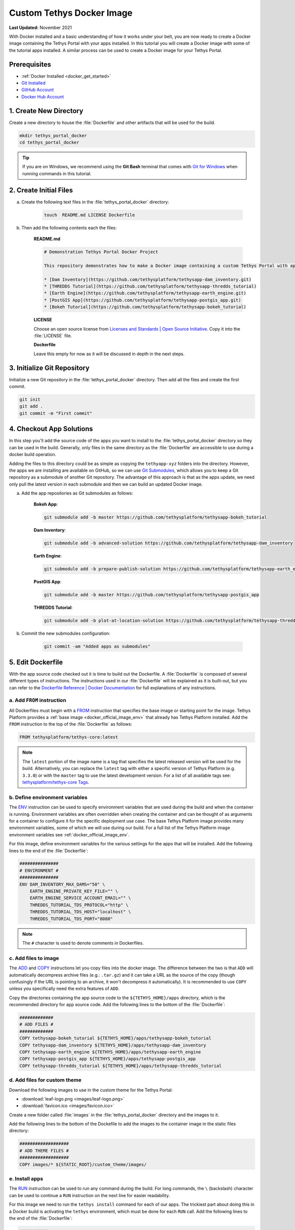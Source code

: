 .. _docker_custom_image:

**************************
Custom Tethys Docker Image
**************************

**Last Updated:** November 2021

With Docker installed and a basic understanding of how it works under your belt, you are now ready to create a Docker image containing the Tethys Portal with your apps installed. In this tutorial you will create a Docker image with some of the tutorial apps installed. A similar process can be used to create a Docker image for your Tethys Portal.

Prerequisites
=============

* :ref:`Docker Installed <docker_get_started>`
* `Git Installed <https://git-scm.com/downloads>`_
* `GitHub Account <https://github.com/signup>`_
* `Docker Hub Account <https://hub.docker.com/signup>`_

1. Create New Directory
=======================

Create a new directory to house the :file:`Dockerfile` and other artifacts that will be used for the build.

.. code-block::

    mkdir tethys_portal_docker
    cd tethys_portal_docker

.. tip::

    If you are on Windows, we recommend using the **Git Bash** terminal that comes with `Git for Windows <https://git-scm.com/download/win>`_ when running commands in this tutorial.

2. Create Initial Files
=======================

a. Create the following text files in the :file:`tethys_portal_docker` directory:

    .. code-block::

        touch  README.md LICENSE Dockerfile

b. Then add the following contents each the files:

    **README.md**

    .. code-block:: markdown

        # Demonstration Tethys Portal Docker Project

        This repository demonstrates how to make a Docker image containing a custom Tethys Portal with apps installed. The apps installed are the solutions to several of the Tethys Platform tutorials and include:

        * [Dam Inventory](https://github.com/tethysplatform/tethysapp-dam_inventory.git)
        * [THREDDS Tutorial](https://github.com/tethysplatform/tethysapp-thredds_tutorial)
        * [Earth Engine](https://github.com/tethysplatform/tethysapp-earth_engine.git)
        * [PostGIS App](https://github.com/tethysplatform/tethysapp-postgis_app.git)
        * [Bokeh Tutorial](https://github.com/tethysplatform/tethysapp-bokeh_tutorial)

    **LICENSE**

    Choose an open source license from `Licenses and Standards | Open Source Initiative <https://opensource.org/licenses>`_. Copy it into the :file:`LICENSE` file.

    **Dockerfile**

    Leave this empty for now as it will be discussed in depth in the next steps.

3. Initialize Git Repository
============================

Initialize a new Git repository in the :file:`tethys_portal_docker` directory. Then add all the files and create the first commit.

.. code-block::

    git init
    git add .
    git commit -m "First commit"


4. Checkout App Solutions
=========================

In this step you'll add the source code of the apps you want to install to the :file:`tethys_portal_docker` directory so they can be used in the build. Generally, only files in the same directory as the :file:`Dockerfile` are accessible to use during a docker build operation.

Adding the files to this directory could be as simple as copying the ``tethyapp-xyz`` folders into the directory. However, the apps we are installing are available on GitHub, so we can use `Git Submodules <https://git-scm.com/book/en/v2/Git-Tools-Submodules>`_, which allows you to keep a Git repository as a submodule of another Git repository. The advantage of this approach is that as the apps update, we need only pull the latest version in each submodule and then we can build an updated Docker image.

a. Add the app repositories as Git submodules as follows:

    **Bokeh App**:

    .. code-block::

        git submodule add -b master https://github.com/tethysplatform/tethysapp-bokeh_tutorial

    **Dam Inventory**:

    .. code-block::

        git submodule add -b advanced-solution https://github.com/tethysplatform/tethysapp-dam_inventory

    **Earth Engine**:

    .. code-block::

        git submodule add -b prepare-publish-solution https://github.com/tethysplatform/tethysapp-earth_engine

    **PostGIS App**:

    .. code-block::

        git submodule add -b master https://github.com/tethysplatform/tethysapp-postgis_app

    **THREDDS Tutorial**:

    .. code-block::

        git submodule add -b plot-at-location-solution https://github.com/tethysplatform/tethysapp-thredds_tutorial

b. Commit the new submodules configuration:

    .. code-block::

        git commit -am "Added apps as submodules"

5. Edit Dockerfile
==================

With the app source code checked out it is time to build out the Dockerfile. A :file:`Dockerfile` is composed of several different types of instructions. The instructions used in our :file:`Dockerfile` will be explained as it is built-out, but you can refer to the `Dockerfile Reference | Docker Documentation <https://docs.docker.com/engine/reference/builder/>`_ for full explanations of any instructions.

a. Add ``FROM`` instruction
---------------------------

All Dockerfiles must begin with a `FROM <https://docs.docker.com/engine/reference/builder/#from>`_ instruction that specifies the base image or starting point for the image. Tethys Platform provides a :ref:`base image <docker_official_image_env>` that already has Tethys Platform installed. Add the ``FROM`` instruction to the top of the :file:`Dockerfile` as follows:

.. code-block::

    FROM tethysplatform/tethys-core:latest

.. note::

    The ``latest`` portion of the image name is a tag that specifies the latest released version will be used for the build. Alternatively, you can replace the ``latest`` tag with either a specific version of Tethys Platform (e.g. ``3.3.0``) or with the ``master`` tag to use the latest development version. For a list of all available tags see: `tethysplatform/tethys-core Tags <https://hub.docker.com/r/tethysplatform/tethys-core/tags>`_.


b. Define environment variables
-------------------------------

The `ENV <https://docs.docker.com/engine/reference/builder/#env>`_ instruction can be used to specify environment variables that are used during the build and when the container is running. Environment variables are often overridden when creating the container and can be thought of as arguments for a container to configure it for the specific deployment use case. The base Tethys Platform image provides many environment variables, some of which we will use during our build. For a full list of the Tethys Platform image environment variables see :ref:`docker_official_image_env`.

For this image, define environment variables for the various settings for the apps that will be installed. Add the following lines to the end of the :file:`Dockerfile`:

.. code-block::

    ###############
    # ENVIRONMENT #
    ###############
    ENV DAM_INVENTORY_MAX_DAMS="50" \
        EARTH_ENGINE_PRIVATE_KEY_FILE="" \
        EARTH_ENGINE_SERVICE_ACCOUNT_EMAIL="" \
        THREDDS_TUTORIAL_TDS_PROTOCOL="http" \
        THREDDS_TUTORIAL_TDS_HOST="localhost" \
        THREDDS_TUTORIAL_TDS_PORT="8080"

.. note::

    The ``#`` character is used to denote comments in Dockerfiles.

c. Add files to image
---------------------

The `ADD <https://docs.docker.com/engine/reference/builder/#add>`_ and `COPY <https://docs.docker.com/engine/reference/builder/#copy>`_ instructions let you copy files into the docker image. The difference between the two is that ``ADD`` will automatically decompress archive files (e.g.: ``.tar.gz``) and it can take a URL as the source of the copy (though confusingly if the URL is pointing to an archive, it won't decompress it automatically). It is recommended to use ``COPY`` unless you specifically need the extra features of ``ADD``.

Copy the directories containing the app source code to the ``${TETHYS_HOME}/apps`` directory, which is the recommended directory for app source code. Add the following lines to the bottom of the :file:`Dockerfile`:

.. code-block::

    #############
    # ADD FILES #
    #############
    COPY tethysapp-bokeh_tutorial ${TETHYS_HOME}/apps/tethysapp-bokeh_tutorial
    COPY tethysapp-dam_inventory ${TETHYS_HOME}/apps/tethysapp-dam_inventory
    COPY tethysapp-earth_engine ${TETHYS_HOME}/apps/tethysapp-earth_engine
    COPY tethysapp-postgis_app ${TETHYS_HOME}/apps/tethysapp-postgis_app
    COPY tethysapp-thredds_tutorial ${TETHYS_HOME}/apps/tethysapp-thredds_tutorial

d. Add files for custom theme
-----------------------------

Download the following images to use in the custom theme for the Tethys Portal:

* :download:`leaf-logo.png <images/leaf-logo.png>`
* :download:`favicon.ico <images/favicon.ico>`

Create a new folder called :file:`images` in the :file:`tethys_portal_docker` directory and the images to it.

Add the following lines to the bottom of the Dockefile to add the images to the container image in the static files directory:

.. code-block::

    ###################
    # ADD THEME FILES #
    ###################
    COPY images/* ${STATIC_ROOT}/custom_theme/images/

e. Install apps
---------------

The `RUN <https://docs.docker.com/engine/reference/builder/#run>`_ instruction can be used to run any command during the build. For long commands, the ``\`` (backslash) character can be used to continue a ``RUN`` instruction on the next line for easier readability.

For this image we need to run the ``tethys install`` command for each of our apps. The trickiest part about doing this in a Docker build is activating the ``tethys`` environment, which must be done for each ``RUN`` call. Add the following lines to the end of the :file:`Dockerfile`:

.. code-block::

    ###########
    # INSTALL #
    ###########
    # Bokeh App
    RUN /bin/bash -c "cd ${TETHYS_HOME}/apps/tethysapp-bokeh_tutorial && \
        . ${CONDA_HOME}/bin/activate tethys && \
        tethys install --no-db-sync"
    # Dam Inventory
    RUN /bin/bash -c "cd ${TETHYS_HOME}/apps/tethysapp-dam_inventory && \
        . ${CONDA_HOME}/bin/activate tethys && \
        tethys install --no-db-sync"
    # Earth Engine
    RUN /bin/bash -c "cd ${TETHYS_HOME}/apps/tethysapp-earth_engine && \
        . ${CONDA_HOME}/bin/activate tethys && \
        tethys install --no-db-sync"
    # PostGIS App
    RUN /bin/bash -c "cd ${TETHYS_HOME}/apps/tethysapp-postgis_app && \
        . ${CONDA_HOME}/bin/activate tethys && \
        tethys install --no-db-sync"
    # THREDDS Tutorial
    RUN /bin/bash -c "cd ${TETHYS_HOME}/apps/tethysapp-thredds_tutorial && \
        . ${CONDA_HOME}/bin/activate tethys && \
        tethys install --no-db-sync"

.. note::

    The ``--no-db-sync`` option should be used when running ``tethys install`` in a Dockerfiles. This is because there will not be (and should not be) a database for Tethys to sync to during a Docker build. Any database initialization steps need to occur when the container starts (run time), not when the image is built (build time).

.. note::

    Remember that commands are run by ``sh`` by default. When running ``tethys`` commands in a ``RUN`` instruction you should use ``bash`` to execute the ``activate`` and ``tethys`` commands as illustrated above. This pattern is summarized as follows:

    .. code-block::

        /bin/bash -c . "${CONDA_HOME}/bin/activate tethys && tethys <command>"

    The ``-c`` option to the ``bash`` command allows you to specify a command to run. Place the command in quotes as shown above. The ``&&`` operator is used to join commands on one line. If the first command fails, the second will not be executed. Alternatively, you may use ``;`` operator to join commands and all of the commands will be executed regardless of the outcome of the previous commands.


f. Expose port 80 (optional)
----------------------------

The `EXPOSE <https://docs.docker.com/engine/reference/builder/#expose>`_ instruction is used to tell Docker which ports the application running inside the container listens on. In the :ref:`Tethys Platform Docker image <docker_official_image_env>`, Tethys Portal has been configured to run on port 80, which is the standard HTTP port. Add the following lines to the bottom of the :file:`Dockerfile` to inform Docker of this fact:

.. code-block::

    #########
    # PORTS #
    #########
    EXPOSE 80

.. note::

    This step is optional, because port 80 is already exposed by the :ref:`Tethys Platform Docker image <docker_official_image_env>`. However, having it in your :file:`Dockerfile` is a good reminder.

g. Set default command (optional)
---------------------------------

The `CMD <https://docs.docker.com/engine/reference/builder/#cmd>`_ instruction is used to specify the default command that is executed when the container starts. The :ref:`Tethys Platform Docker image <docker_official_image_env>` provides a :ref:`run.sh <docker_official_run_script>` script that performs the tasks that need to happen when the container starts, including starting the servers that run Tethys Portal.

The `WORKDIR <https://docs.docker.com/engine/reference/builder/#workdir>`_ instruction is used to specify the working directory for the ``CMD``, ``RUN``, ``COPY``, and ``ADD`` instructions. You are welcome to use ``WORKDIR`` multiple times throughout the :file:`Dockerfile` to simplify any custom ``RUN`` instructions you may need. However, we recommend setting it to ``${TETHYS_HOME}`` before the ``CMD`` instruction, as the base image assumes this is the case.

Add the following lines to the bottom of the :file:`Dockerfile`:

.. code-block::

    #######
    # RUN #
    #######
    WORKDIR ${TETHYS_HOME}
    CMD bash run.sh

.. note::

    This step is optional, because the ``CMD`` instruction is already set by the :ref:`Tethys Platform Docker image <docker_official_image_env>` as shown above. However, having it in your Dockerfile is a good reminder of the default behavior. You may also use ``CMD`` in your :file:`Dockerfile` to override the default behavior by providing a custom script or command. If you do so, place your custom script in ``${TETHYS_HOME}`` and be sure to call the :file:`run.sh` at the end of your custom script to make sure Tethys Platform starts up appropriately. To learn more about the :file:`run.sh` see: :ref:`docker_official_run_script`.

6. Create Salt Script(s)
========================

The Tethys Platform Docker uses `Salt States <https://docs.saltproject.io/en/getstarted/fundamentals/states.html>`_, one component of `Salt Stack <https://docs.saltproject.io/en/latest/topics/index.html>`_, to perform runtime initialization of Tethys and apps. Salt States are YAML files that specify the various commands to run when Tethys starts up. It is best understood through examples. For this Docker image, we'll create three Salt State files that will perform the following tasks:

1. Create the Tethys Services our apps need (e.g.: THREDDS, PostGIS)
2. Configure the app settings for each app
3. Apply a custom theme to the Tethys Portal

a. Create directory for Salt State files
----------------------------------------

Create a new directory in :file:`tethys_portal_docker` called :file:`salt` to container the Salt State files:

.. code-block::

    mkdir salt

b. Create empty Salt State files
--------------------------------

Create the following empty Salt State files in the :file:`tethys_portal_docker/salt`

.. code-block::

    cd salt
    touch tethys_services.sls init_apps.sls portal_theme.sls top.sls
    cd ..

c. Set up Tethys Services - tethys_services.sls
-----------------------------------------------

The :file:`tethys_services.sls` Salt State file will contain the steps needed to create the Tethys Services the installed apps require. Tethys Services are objects that define connections to external services for use by Tethys apps. Examples of Tethys Services commonly used by apps include PostGIS databases, THREDDS Data Servers, and GeoServers. Tethys Services are usually created in the admin pages of Tethys Portal, but they can also be created programmatically using the ``tethys services`` command.

Two of the apps that are installed requires a PostGIS database (Dam Inventory and PostGIS App) and one of the apps requires a THREDDS Data Server (THREDDS Tutorial). PostGIS database services can host many databases, so the two apps that require a PostGIS database can share the same service. In fact, they can share the database service that Tethys Portal will use for its primary database.

**Using Env Variables in Salt State Files**

The first step to defining the Tethys Services will be to import the environment variables that contain the connection information for the services. In the case of the PostGIS database service, we'll use the environment variables that contain the database connection information for the Tethys Portal that are already defined by the base Tethys Platform image: ``TETHYS_DB_HOST``, ``TETHYS_DB_PORT``, ``TETHYS_DB_SUPERUSER``, ``TETHYS_DB_SUPERUSER_PASS``. For the THREDDS service, we'll use the app-specific environment variables we defined in the custom Dockerfile: ``THREDDS_TUTORIAL_TDS_PROTOCOL``, ``THREDDS_TUTORIAL_TDS_HOST``, and ``THREDDS_TUTORIAL_TDS_PORT``.

Open the new :file:`tethys_services.sls` file and add the following lines to import the needed environment variables:

.. code-block::

    {% set CONDA_HOME = salt['environ.get']('CONDA_HOME') %}
    {% set TETHYS_PERSIST = salt['environ.get']('TETHYS_PERSIST') %}
    {% set TETHYS_DB_HOST = salt['environ.get']('TETHYS_DB_HOST') %}
    {% set TETHYS_DB_PORT = salt['environ.get']('TETHYS_DB_PORT') %}
    {% set TETHYS_DB_SUPERUSER = salt['environ.get']('TETHYS_DB_SUPERUSER') %}
    {% set TETHYS_DB_SUPERUSER_PASS = salt['environ.get']('TETHYS_DB_SUPERUSER_PASS') %}
    {% set THREDDS_TUTORIAL_TDS_PROTOCOL = salt['environ.get']('THREDDS_TUTORIAL_TDS_PROTOCOL') %}
    {% set THREDDS_TUTORIAL_TDS_HOST = salt['environ.get']('THREDDS_TUTORIAL_TDS_HOST') %}
    {% set THREDDS_TUTORIAL_TDS_PORT = salt['environ.get']('THREDDS_TUTORIAL_TDS_PORT') %}

**Custom Variables**

You can also define custom variables in the Salt State files using `Jinja templating syntax <https://jinja.palletsprojects.com/en/3.0.x/templates/>`_. For this example, define the following variables for use in the Salt State steps:


.. code-block::

    {% set THREDDS_SERVICE_NAME = 'tethys_thredds' %}
    {% set THREDDS_SERVICE_URL = THREDDS_TUTORIAL_TDS_PROTOCOL +'://' + THREDDS_TUTORIAL_TDS_HOST + ':' + THREDDS_TUTORIAL_TDS_PORT %}
    {% set POSTGIS_SERVICE_NAME = 'tethys_postgis' %}
    {% set POSTGIS_SERVICE_URL = TETHYS_DB_SUPERUSER + ':' + TETHYS_DB_SUPERUSER_PASS + '@' + TETHYS_DB_HOST + ':' + TETHYS_DB_PORT %}

**Run Arbitrary Commands in Salt State Files**

The `cmd.run <https://docs.saltproject.io/en/latest/ref/states/all/salt.states.cmd.html>`_ state module can be used to run arbitrary commands, similar to the ``RUN`` instruction in the Dockerfile. It is used in the :file:`tethys_services.sls` to run the ``tethys services`` commands that create the Tethys Services. Add the following lines to the :file:`tethys_services.sls` to create the PostGIS Tethys Service:

.. code-block::

    Create_PostGIS_Database_Service:
      cmd.run:
        - name: ". {{ CONDA_HOME }}/bin/activate tethys && tethys services create persistent -n {{ POSTGIS_SERVICE_NAME }} -c {{ POSTGIS_SERVICE_URL }}"
        - shell: /bin/bash
        - unless: /bin/bash -c "[ -f "{{ TETHYS_PERSIST }}/tethys_services_complete" ];"

**Explanation:**

* ``Create_PostGIS_Database_Service``: This is the name of the step. It needs to be unique across all the Salt State steps that are run, including those run by the base Tethys Platform image.
* The ``name`` parameter of the ``cmd.run`` module is where the command to run should be defined.
* The ``shell`` parameter of the ``cmd.run`` module can be used to specify the shell to use to run the command. Use the ``/bin/bash`` shell for running ``tethys`` commands.
* The ``unless`` parameter of the ``cmd.run`` module can be used to specify a condition that when true will prevent the command from being executed. In this case, the check is to see if a file named ``tethys_services_complete`` exists in the ``TETHYS_PERSIST`` directory. We'll add a step at the end of the script that creates this file. This pattern will result in any steps with this ``unless`` check only running the first time the container is started up.
* ``{{ <variable> }}``: this is the Jinja2 syntax for printing a variable. These are used throughout the step to insert the values of variables in the commands.
* ``TETHYS_PERSIST``: This environment variable contains the path to a directory that should be persisted, meaning it won't be deleted when the container is removed. This will be discussed more in the next tutorial.

**Create THREDDS Tethys Service**

Add the following lines to create the THREDDS Tethys Service:

.. code-block::

    Create_THREDDS_Spatial_Dataset_Service:
      cmd.run:
        - name: ". {{ CONDA_HOME }}/bin/activate tethys && tethys services create spatial -t THREDDS -n {{ THREDDS_SERVICE_NAME }} -c {{ THREDDS_SERVICE_URL }}"
        - shell: /bin/bash
        - unless: /bin/bash -c "[ -f "{{ TETHYS_PERSIST }}/tethys_services_complete" ];"

**Create Setup Complete File**

Finally, add the following lines to create the :file:`tethys_services_complete` file:

.. code-block::

    Flag_Tethys_Services_Setup_Complete:
      cmd.run:
        - name: touch {{ TETHYS_PERSIST }}/tethys_services_complete
        - shell: /bin/bash
        - unless: /bin/bash -c "[ -f "{{ TETHYS_PERSIST }}/tethys_services_complete" ];"

d. Configure App Settings - init_apps.sls
-----------------------------------------

The :file:``init_apps.sls`` file will contain the steps required to initialize the apps, including connecting them with the Tethys Services they require. Other common initialization that needs to be performed includes initializing persistent stores and setting the values of other settings. Add the following contents to :file:`init_apps.sls`:

.. code-block::

    {% set CONDA_HOME = salt['environ.get']('CONDA_HOME') %}
    {% set TETHYS_HOME = salt['environ.get']('TETHYS_HOME') %}
    {% set TETHYS_PERSIST = salt['environ.get']('TETHYS_PERSIST') %}
    {% set DAM_INVENTORY_MAX_DAMS = salt['environ.get']('DAM_INVENTORY_MAX_DAMS') %}
    {% set EARTH_ENGINE_PRIVATE_KEY_FILE = salt['environ.get']('EARTH_ENGINE_PRIVATE_KEY_FILE') %}
    {% set EARTH_ENGINE_SERVICE_ACCOUNT_EMAIL = salt['environ.get']('EARTH_ENGINE_SERVICE_ACCOUNT_EMAIL') %}
    {% set THREDDS_SERVICE_NAME = 'tethys_thredds' %}
    {% set POSTGIS_SERVICE_NAME = 'tethys_postgis' %}

    Sync_Apps:
      cmd.run:
        - name: >
            . {{ CONDA_HOME }}/bin/activate tethys &&
            tethys db sync
        - shell: /bin/bash
        - unless: /bin/bash -c "[ -f "{{ TETHYS_PERSIST }}/init_apps_setup_complete" ];"

    Set_Custom_Settings:
      cmd.run:
        - name: >
            . {{ CONDA_HOME }}/bin/activate tethys &&
            tethys app_settings set dam_inventory max_dams {{ DAM_INVENTORY_MAX_DAMS }} &&
            tethys app_settings set earth_engine service_account_email {{ EARTH_ENGINE_SERVICE_ACCOUNT_EMAIL }} &&
            tethys app_settings set earth_engine private_key_file {{ EARTH_ENGINE_PRIVATE_KEY_FILE }}
        - shell: /bin/bash
        - unless: /bin/bash -c "[ -f "{{ TETHYS_PERSIST }}/init_apps_setup_complete" ];"

    Link_Tethys_Services_to_Apps:
      cmd.run:
        - name: >
            . {{ CONDA_HOME }}/bin/activate tethys &&
            tethys link persistent:{{ POSTGIS_SERVICE_NAME }} dam_inventory:ps_database:primary_db &&
            tethys link persistent:{{ POSTGIS_SERVICE_NAME }} postgis_app:ps_database:flooded_addresses &&
            tethys link spatial:{{ THREDDS_SERVICE_NAME }} thredds_tutorial:ds_spatial:thredds_service
        - shell: /bin/bash
        - unless: /bin/bash -c "[ -f "{{ TETHYS_PERSIST }}/init_apps_setup_complete" ];"

    Sync_App_Persistent_Stores:
      cmd.run:
        - name: >
            . {{ CONDA_HOME }}/bin/activate tethys &&
            tethys syncstores all
        - shell: /bin/bash
        - unless: /bin/bash -c "[ -f "{{ TETHYS_PERSIST }}/init_apps_setup_complete" ];"

    Flag_Init_Apps_Setup_Complete:
      cmd.run:
        - name: touch {{ TETHYS_PERSIST }}/init_apps_setup_complete
        - shell: /bin/bash
        - unless: /bin/bash -c "[ -f "{{ TETHYS_PERSIST }}/init_apps_setup_complete" ];"

**Explanation:**

* **Sync_Apps**: Run the ``tethys sync db`` command to ensure the database is up-to-date with the apps that were installed at build time. See :ref:`tethys_db_cmd` for more details.
* **Set_Custom_Settings**: Set the values of the custom settings from the corresponding environment variables. Only two of the apps installed have custom settings: Earth Engine and Dam Inventory. See: :ref:`tethys_cli_app_settings` for more details.
* **Link_Tethys_Services_to_Apps**: Link the PostGIS and THREDDS services with the apps that need them using the ``tethys link`` command. See: :ref:`tethys_cli_link` for more details.
* **Sync_App_Persistent_Stores**: After linking apps with the PostGIS databases, we now need to initailize the database using the ``tethys syncstores`` command. See: :ref:`tethys_syncstores_cmd` for more details.
* **Flag_Init_Apps_Setup_Complete**: Add the file that will indicate that the steps have been completed so they don't run everytime the container starts up.

e. Apply custom Tethys Portal theme - portal_theme.sls
------------------------------------------------------

The :file:`portal_theme.sls` file will contain the steps required to customize the Tethys Portal theme and content. The :ref:`tethys site <tethys_site_cmd>` command can be used to set Site Settings programmatically. This includes settings such as the portal title, theme colors, and logo. For a complete list of settings that can be set with this command, see :ref:`tethys_site_cmd` and :ref:`tethys_configuration_site_settings`.

Add the following contents to :file:`portal_theme.sls`:

.. code-block::

    {% set CONDA_HOME = salt['environ.get']('CONDA_HOME') %}
    {% set TETHYS_PERSIST = salt['environ.get']('TETHYS_PERSIST') %}

    Apply_Custom_Theme:
      cmd.run:
        - name: >
            . {{ CONDA_HOME }}/bin/activate tethys &&
            tethys site
            --title "My Custom Portal"
            --tab-title "My Custom Portal"
            --library-title "Tools"
            --primary-color "#01200F"
            --secondary-color "#358600"
            --background-color "#ffffff"
            --logo "/custom_theme/images/leaf-logo.png"
            --favicon "/custom_theme/images/favicon.ico"
            --copyright "Copyright © 2021 My Organization"
        - shell: /bin/bash
        - unless: /bin/bash -c "[ -f "{{ TETHYS_PERSIST }}/custom_theme_setup_complete" ];"

    Flag_Custom_Theme_Setup_Complete:
      cmd.run:
        - name: touch {{ TETHYS_PERSIST }}/custom_theme_setup_complete
        - shell: /bin/bash

.. note::

    The paths for the ``--logo`` and ``--favicon`` options need to be specified relative to the ``STATIC_ROOT`` directory. Alterntively, you can specify a link to an image host on a different website.


f. Create custom Top file
-------------------------

Finally, the :file:`top.sls` that is included in Tethys Platform image needs to be overridden. This file instructs Salt which Salt State files should be executed and in what order. The default :file:`top.sls` has the following contents:

.. code-block::

    base:
      '*':
        - pre_tethys
        - tethyscore
        - post_app

The :file:`pre_tethys.sls`, :file:`tethyscore.sls`, and :file:`post_app.sls` Salt States need to be executed to properly initialize Tethys. As the name suggests, the :file:`post_app.sls` should be executed after any of your custom app configuration Salt States. The best approach is to start with the contents of the the original :file:`top.sls` file (above) and add your custom Salt State files  between the ``tethyscore`` and ``post_app`` items.

We've created a new :file:`top.sls` that we'll use to overwrite the :file:`top.sls` provided by the Tethys Platform image. Add the following contents to it:

.. code-block::

    base:
      '*':
        - pre_tethys
        - tethyscore
        - tethys_services
        - init_apps
        - portal_theme
        - post_app

g. Add Salt State files to image
--------------------------------

With the Salt State files created, the :file:`Dockerfile` will need to be modified to add them to the image. Add the following lines to the :file:`Dockerfile` after the **INSTALL** section but before the **PORTS** section:

.. code-block::

    ##################
    # ADD SALT FILES #
    ##################
    COPY salt/ /srv/salt/

.. note::

    This ``COPY`` instruction will copy the contents of the local :file:`salt` directory into the :file:`/srv/salt/` directory. Any files with the same names will be replaced. In this case, our :file:`top.sls` will overwrite the :file:`top.sls` placed in :file:`/srv/salt` by the base image.

7. Build Image
==============

With the :file:`Dockerfile` and Salt State scripts complete, the custom Docker image can now be built. Change back into the :file:`tethys_portal_docker` directory if necessary and run the command:

.. code-block::

    docker build -t tethys-portal-docker .

Run the following command to verify that the image was created:

.. code-block::

    docker images

You should see an image with a repository "tethys-portal-docker" and tag "latest" in the list of images similar to this:

.. code-block::

    REPOSITORY             TAG       IMAGE ID       CREATED          SIZE
    tethys-portal-docker   latest    426b6a6f36c5   1 minute ago   2.91GB

.. note::

    The ``-t`` option is used name or tag the docker image. The name can have two parts, separated by a ``:``: ``<name>:<tag>``. If a ``<tag>`` isn't given, it defaults to ``latest``.

9. Commit Changes
=================

Commit the changes to the Dockerfile and salt script as follows:

.. code-block::

    git add .
    git commit -m "Filled in Dockerfile and added Salt State scripts."

What's Next?
============

With the image built, its now time to run the container. Tethys Portal requires a database to run. The database can be created using a Docker image as well, but that means starting two Docker images with one that depends on the other and the easiest way to manage that is with Docker Compose. Continue to the next tutorial to learn how to run the custom Tethys image with Docker Compose.